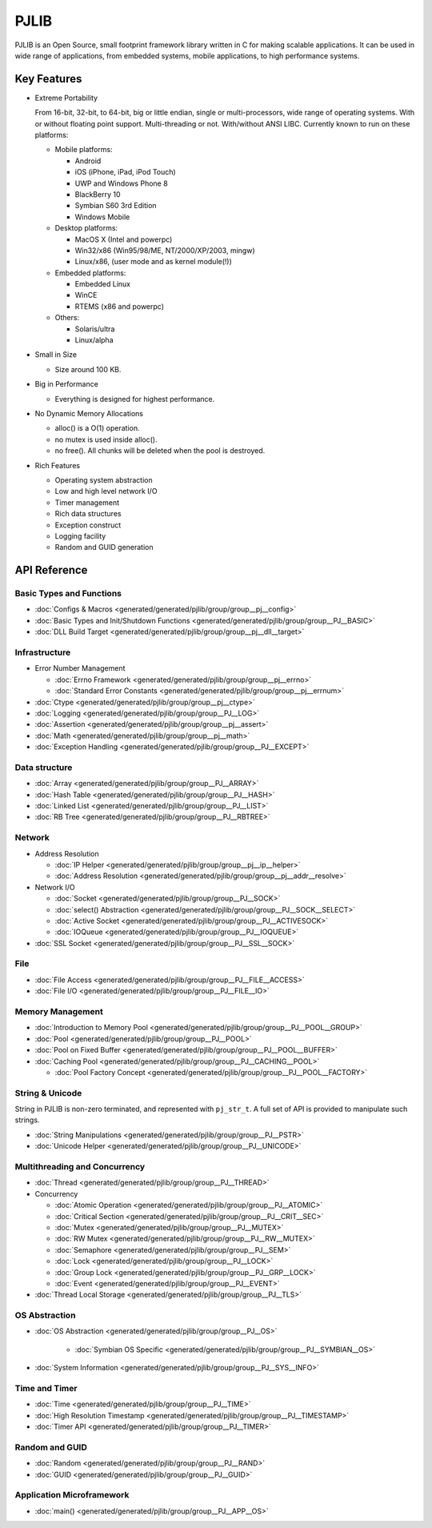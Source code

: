 PJLIB
===================

PJLIB is an Open Source, small footprint framework library written in C for making scalable applications. 
It can be used in wide range of applications, from embedded systems, mobile applications, to high performance systems.


Key Features
-------------

- Extreme Portability

  From 16-bit, 32-bit, to 64-bit, big or little endian, single or multi-processors, wide range of
  operating systems. With or without floating point support. Multi-threading or not. With/without ANSI LIBC. 
  Currently known to run on these platforms:
  
  - Mobile platforms:
  
    - Android
    - iOS (iPhone, iPad, iPod Touch)
    - UWP and Windows Phone 8
    - BlackBerry 10
    - Symbian S60 3rd Edition
    - Windows Mobile
    
  - Desktop platforms:
  
    - MacOS X (Intel and powerpc)
    - Win32/x86 (Win95/98/ME, NT/2000/XP/2003, mingw)
    - Linux/x86, (user mode and as kernel module(!))
    
  - Embedded platforms:
  
    - Embedded Linux
    - WinCE
    - RTEMS (x86 and powerpc)
    
  - Others:
  
    - Solaris/ultra
    - Linux/alpha
  

- Small in Size

  - Size around 100 KB.

- Big in Performance

  - Everything is designed for highest performance.
  
- No Dynamic Memory Allocations

  - alloc() is a O(1) operation.
  - no mutex is used inside alloc().
  - no free(). All chunks will be deleted when the pool is destroyed.

- Rich Features

  - Operating system abstraction
  - Low and high level network I/O
  - Timer management
  - Rich data structures
  - Exception construct
  - Logging facility
  - Random and GUID generation
  
  
API Reference
-------------------

Basic Types and Functions
^^^^^^^^^^^^^^^^^^^^^^^^^^^^

- :doc:`Configs & Macros <generated/generated/pjlib/group/group__pj__config>`
- :doc:`Basic Types and Init/Shutdown Functions <generated/generated/pjlib/group/group__PJ__BASIC>`
- :doc:`DLL Build Target <generated/generated/pjlib/group/group__pj__dll__target>`


Infrastructure
^^^^^^^^^^^^^^^^^^^^^

- Error Number Management

  - :doc:`Errno Framework <generated/generated/pjlib/group/group__pj__errno>`
  - :doc:`Standard Error Constants <generated/generated/pjlib/group/group__pj__errnum>`

- :doc:`Ctype <generated/generated/pjlib/group/group__pj__ctype>`
- :doc:`Logging <generated/generated/pjlib/group/group__PJ__LOG>`
- :doc:`Assertion <generated/generated/pjlib/group/group__pj__assert>`
- :doc:`Math <generated/generated/pjlib/group/group__pj__math>`
- :doc:`Exception Handling <generated/generated/pjlib/group/group__PJ__EXCEPT>`


Data structure
^^^^^^^^^^^^^^^

- :doc:`Array <generated/generated/pjlib/group/group__PJ__ARRAY>` 
- :doc:`Hash Table <generated/generated/pjlib/group/group__PJ__HASH>`
- :doc:`Linked List <generated/generated/pjlib/group/group__PJ__LIST>`
- :doc:`RB Tree <generated/generated/pjlib/group/group__PJ__RBTREE>`


Network
^^^^^^^^^^

- Address Resolution

  - :doc:`IP Helper <generated/generated/pjlib/group/group__pj__ip__helper>`
  - :doc:`Address Resolution <generated/generated/pjlib/group/group__pj__addr__resolve>`

- Network I/O

  - :doc:`Socket <generated/generated/pjlib/group/group__PJ__SOCK>`
  - :doc:`select() Abstraction <generated/generated/pjlib/group/group__PJ__SOCK__SELECT>`
  - :doc:`Active Socket <generated/generated/pjlib/group/group__PJ__ACTIVESOCK>`
  - :doc:`IOQueue <generated/generated/pjlib/group/group__PJ__IOQUEUE>`
  
- :doc:`SSL Socket <generated/generated/pjlib/group/group__PJ__SSL__SOCK>`

File
^^^^^^^^^^
- :doc:`File Access <generated/generated/pjlib/group/group__PJ__FILE__ACCESS>`
- :doc:`File I/O <generated/generated/pjlib/group/group__PJ__FILE__IO>`


Memory Management
^^^^^^^^^^^^^^^^^^^^^
- :doc:`Introduction to Memory Pool <generated/generated/pjlib/group/group__PJ__POOL__GROUP>`
- :doc:`Pool <generated/generated/pjlib/group/group__PJ__POOL>`
- :doc:`Pool on Fixed Buffer <generated/generated/pjlib/group/group__PJ__POOL__BUFFER>`
- :doc:`Caching Pool <generated/generated/pjlib/group/group__PJ__CACHING__POOL>`

  - :doc:`Pool Factory Concept <generated/generated/pjlib/group/group__PJ__POOL__FACTORY>`



String & Unicode
^^^^^^^^^^^^^^^^^^^^
String in PJLIB is non-zero terminated, and represented with ``pj_str_t``. A full
set of API is provided to manipulate such strings.

- :doc:`String Manipulations <generated/generated/pjlib/group/group__PJ__PSTR>`
- :doc:`Unicode Helper <generated/generated/pjlib/group/group__PJ__UNICODE>`



Multithreading and Concurrency
^^^^^^^^^^^^^^^^^^^^^^^^^^^^^^^

- :doc:`Thread <generated/generated/pjlib/group/group__PJ__THREAD>`
- Concurrency

  - :doc:`Atomic Operation <generated/generated/pjlib/group/group__PJ__ATOMIC>`
  - :doc:`Critical Section <generated/generated/pjlib/group/group__PJ__CRIT__SEC>`
  - :doc:`Mutex <generated/generated/pjlib/group/group__PJ__MUTEX>`
  - :doc:`RW Mutex <generated/generated/pjlib/group/group__PJ__RW__MUTEX>`
  - :doc:`Semaphore <generated/generated/pjlib/group/group__PJ__SEM>`
  - :doc:`Lock <generated/generated/pjlib/group/group__PJ__LOCK>`
  - :doc:`Group Lock <generated/generated/pjlib/group/group__PJ__GRP__LOCK>`
  - :doc:`Event <generated/generated/pjlib/group/group__PJ__EVENT>`
  
- :doc:`Thread Local Storage <generated/generated/pjlib/group/group__PJ__TLS>`

OS Abstraction
^^^^^^^^^^^^^^^^^
- :doc:`OS Abstraction <generated/generated/pjlib/group/group__PJ__OS>`
 
   - :doc:`Symbian OS Specific <generated/generated/pjlib/group/group__PJ__SYMBIAN__OS>`

- :doc:`System Information <generated/generated/pjlib/group/group__PJ__SYS__INFO>`


Time and Timer
^^^^^^^^^^^^^^^^^
- :doc:`Time <generated/generated/pjlib/group/group__PJ__TIME>`
- :doc:`High Resolution Timestamp <generated/generated/pjlib/group/group__PJ__TIMESTAMP>`
- :doc:`Timer API <generated/generated/pjlib/group/group__PJ__TIMER>`


Random and GUID 
^^^^^^^^^^^^^^^^^^^^^^
- :doc:`Random <generated/generated/pjlib/group/group__PJ__RAND>`
- :doc:`GUID <generated/generated/pjlib/group/group__PJ__GUID>`


Application Microframework
^^^^^^^^^^^^^^^^^^^^^^^^^^^
- :doc:`main() <generated/generated/pjlib/group/group__PJ__APP__OS>`


